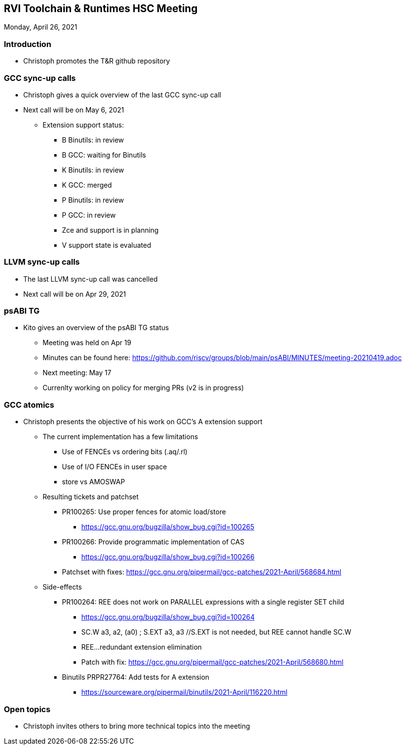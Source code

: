 ////
SPDX-License-Identifier: CC-BY-4.0
////

:leveloffset: 1
= RVI Toolchain & Runtimes HSC Meeting

Monday, April 26, 2021

== Introduction

* Christoph promotes the T&R github repository

== GCC sync-up calls

* Christoph gives a quick overview of the last GCC sync-up call
* Next call will be on May 6, 2021
** Extension support status:
*** B Binutils: in review
*** B GCC: waiting for Binutils
*** K Binutils: in review
*** K GCC: merged
*** P Binutils: in review
*** P GCC: in review
*** Zce and support is in planning
*** V support state is evaluated

== LLVM sync-up calls

* The last LLVM sync-up call was cancelled
* Next call will be on Apr 29, 2021

== psABI TG

* Kito gives an overview of the psABI TG status
** Meeting was held on Apr 19
** Minutes can be found here: https://github.com/riscv/groups/blob/main/psABI/MINUTES/meeting-20210419.adoc
** Next meeting: May 17
** Currenlty working on policy for merging PRs (v2 is in progress)

== GCC atomics ==

* Christoph presents the objective of his work on GCC's A extension support
** The current implementation has a few limitations
*** Use of FENCEs vs ordering bits (.aq/.rl)
*** Use of I/O FENCEs in user space
*** store vs AMOSWAP
** Resulting tickets and patchset
*** PR100265: Use proper fences for atomic load/store
**** https://gcc.gnu.org/bugzilla/show_bug.cgi?id=100265
*** PR100266: Provide programmatic implementation of CAS
**** https://gcc.gnu.org/bugzilla/show_bug.cgi?id=100266
*** Patchset with fixes: https://gcc.gnu.org/pipermail/gcc-patches/2021-April/568684.html
** Side-effects
*** PR100264: REE does not work on PARALLEL expressions with a single register SET child
**** https://gcc.gnu.org/bugzilla/show_bug.cgi?id=100264
**** SC.W a3, a2, (a0) ; S.EXT a3, a3 //S.EXT is not needed, but REE cannot handle SC.W
**** REE...redundant extension elimination
**** Patch with fix: https://gcc.gnu.org/pipermail/gcc-patches/2021-April/568680.html
*** Binutils PRPR27764: Add tests for A extension
**** https://sourceware.org/pipermail/binutils/2021-April/116220.html

== Open topics

* Christoph invites others to bring more technical topics into the meeting

